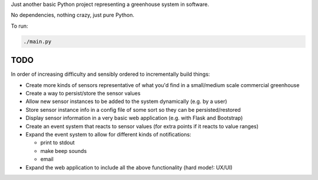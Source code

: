 Just another basic Python project representing a greenhouse system in software.

No dependencies, nothing crazy, just pure Python.

To run:

.. code-block:: python

        ./main.py

TODO
----
In order of increasing difficulty and sensibly ordered to incrementally build things:

* Create more kinds of sensors representative of what you'd find in a small/medium scale commercial greenhouse
* Create a way to persist/store the sensor values
* Allow new sensor instances to be added to the system dynamically (e.g. by a user)
* Store sensor instance info in a config file of some sort so they can be persisted/restored
* Display sensor information in a very basic web application (e.g. with Flask and Bootstrap)
* Create an event system that reacts to sensor values (for extra points if it reacts to value ranges)
* Expand the event system to allow for different kinds of notifications:

  * print to stdout
  * make beep sounds
  * email

* Expand the web application to include all the above functionality (hard mode!: UX/UI)
